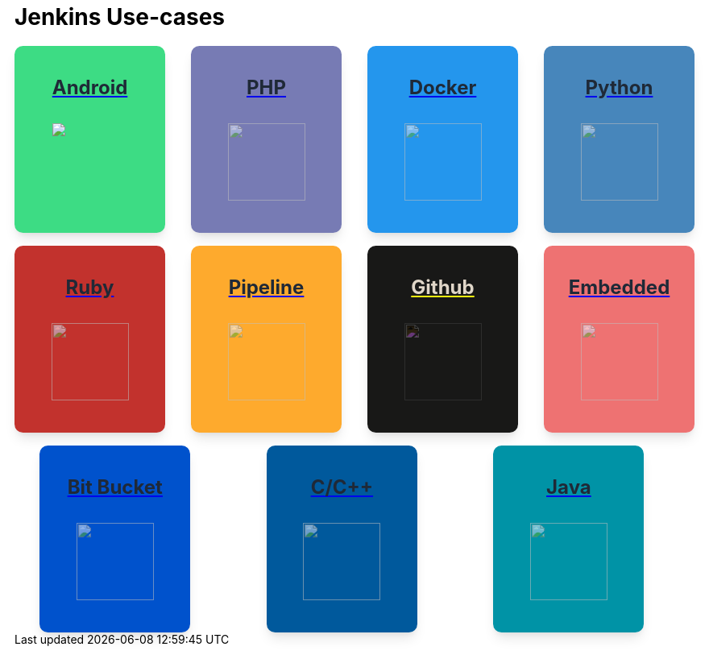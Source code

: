 = Jenkins Use-cases

++++
<style>
.card {
  background-color: #fff;
  box-shadow: 0 10px 15px -3px rgba(0, 0, 0, 0.1), 0 4px 6px -2px rgba(0, 0, 0, 0.05);
  min-width: 155px;
  height:200px;
  display: inline-flex;
  align-items: center;
  justify-items: center;
  flex-direction: column;
  border-radius: 0.66rem;
  padding: 1rem;
  color: rgba(0, 0, 0, 0.9) !important;
}

.card .data img{
    height: 96px;
    opacity: .55;
    margin: auto;
}

.github .data p {
    filter: invert(1);
}

.github-image {
    filter: invert(1);
    opacity: 50%;
}

.title {
  display: flex;
  align-items: center;
}

.title span {
  position: relative;
  padding: 0.5rem;
  background-color: #10B981;
  width: 1.5rem;
  height: 1.5rem;
  border-radius: 9999px;
}

.title span svg {
  position: absolute;
  top: 50%;
  left: 50%;
  transform: translate(-50%, -50%);
  color: #ffffff;
  height: 1rem;
}

.title-text {
  margin-left: 0.5rem;
  color: #374151;
  font-size: 18px;
}

.data {
  display: flex;
  flex-direction: column;
  justify-content: flex-start;
}

.data p {
  margin-top: 1rem;
  color: #1F2937;
  font-size: 1.5rem;
  line-height: 2.5rem;
  font-weight: 700;
  text-align: left;
  display: flex;
  justify-content: center;
}

.flex-container {
    display: flex;
    flex-wrap: wrap;
    align-content: space-between;
    justify-content: space-evenly;
    align-items: center;
    gap: 1rem;
}

.android{
    background-color: #3DDC84;
}

.php{
    background-color: #777BB4;
}

.docker{
    background-color: #2496ED;
}

.python{
    background-color: #4786BB;
}

.ruby{
    background-color: #C2322D;
}

.pipeline{
    background-color: #FEAA2D;
}

.github{
    background-color: #181817;
}

.embedded{
    background-color: #EE7272;
}

.bit-bucket{
    background-color: #0052CC;
}

.c{
    background-color: #00599C;
}

.java{
    background-color: #0093A6;
}
</style>

<div class="flex-container">
<div class="card android">
<a href="https://vandit1604.github.io/jenkins-ui-project/solutions/2.2/android.html">
    <div class="data">
        <p>
            Android 
        </p>
    </div>
    <img src="https://raw.githubusercontent.com/Vandit1604/jenkins-docs/e3b52448ced92b6faf01920674e875f730306895/docs/solutions/modules/ROOT/assets/images/android.svg">
</div>
<div class="card php">
<a href="https://vandit1604.github.io/jenkins-ui-project/solutions/2.2/php.html">
    <div class="data ">
        <p>
            PHP 
        </p>
        <img src="https://raw.githubusercontent.com/Vandit1604/jenkins-docs/e3b52448ced92b6faf01920674e875f730306895/docs/solutions/modules/ROOT/assets/images/php.svg">
    </div>
</div>
<div class="card docker">
<a href="https://vandit1604.github.io/jenkins-ui-project/solutions/2.2/docker.html">
    <div class="data ">
        <p>
            Docker 
        </p>
        <img src="https://raw.githubusercontent.com/Vandit1604/jenkins-docs/e3b52448ced92b6faf01920674e875f730306895/docs/solutions/modules/ROOT/assets/images/docker.svg">
    </div>
</div>
<div class="card python">
<a href="https://vandit1604.github.io/jenkins-ui-project/solutions/2.2/python.html">
    <div class="data ">
        <p>
            Python 
        </p>
        <img src="https://raw.githubusercontent.com/Vandit1604/jenkins-docs/e3b52448ced92b6faf01920674e875f730306895/docs/solutions/modules/ROOT/assets/images/python.svg">
    </div>
</div>
<div class="card ruby">
<a href="https://vandit1604.github.io/jenkins-ui-project/solutions/2.2/ruby.html">
    <div class="data ">
        <p>
            Ruby 
        </p>
        <img src="https://raw.githubusercontent.com/Vandit1604/jenkins-docs/e3b52448ced92b6faf01920674e875f730306895/docs/solutions/modules/ROOT/assets/images/ruby.svg">
    </div>
</div>
<div class="card pipeline">
<a href="https://vandit1604.github.io/jenkins-ui-project/solutions/2.2/pipeline.html">
    <div class="data ">
        <p>
            Pipeline 
        </p>
        <img src="https://raw.githubusercontent.com/Vandit1604/jenkins-docs/e3b52448ced92b6faf01920674e875f730306895/docs/solutions/modules/ROOT/assets/images/pipeline.svg">
    </div>
</div>
<div class="card github">
<a href="https://vandit1604.github.io/jenkins-ui-project/solutions/2.2/github.html">
    <div class="data">
        <p>
            Github 
        </p>
        <img class="github-image" src="https://raw.githubusercontent.com/Vandit1604/jenkins-docs/e3b52448ced92b6faf01920674e875f730306895/docs/solutions/modules/ROOT/assets/images/github.svg">
    </div>
</div>
<div class="card embedded">
<a href="https://vandit1604.github.io/jenkins-ui-project/solutions/2.2/embedded.html">
    <div class="data ">
        <p>
            Embedded 
        </p>
        <img src="https://raw.githubusercontent.com/Vandit1604/jenkins-docs/e3b52448ced92b6faf01920674e875f730306895/docs/solutions/modules/ROOT/assets/images/embedded.svg">
    </div>
</div>
<div class="card bit-bucket">
<a href="https://vandit1604.github.io/jenkins-ui-project/solutions/2.2/bitbucketserver.html">
    <div class="data ">
        <p>
            Bit Bucket 
        </p>
        <img src="https://raw.githubusercontent.com/Vandit1604/jenkins-docs/e3b52448ced92b6faf01920674e875f730306895/docs/solutions/modules/ROOT/assets/images/bitbucketserver.svg">
    </div>
</div>
<div class="card c">
<a href="https://vandit1604.github.io/jenkins-ui-project/solutions/2.2/c.html">
    <div class="data ">
        <p>
            C/C++ 
        </p>
        <img src="https://raw.githubusercontent.com/Vandit1604/jenkins-docs/e3b52448ced92b6faf01920674e875f730306895/docs/solutions/modules/ROOT/assets/images/c.svg">
    </div>
</div>
<div class="card java">
<a href="https://vandit1604.github.io/jenkins-ui-project/solutions/2.2/Java.html">
    <div class="data ">
        <p>
            Java
        </p>
        <img src="https://raw.githubusercontent.com/Vandit1604/jenkins-docs/e3b52448ced92b6faf01920674e875f730306895/docs/solutions/modules/ROOT/assets/images/java.svg">
    </div>
</div>
</a>
</div>

++++
